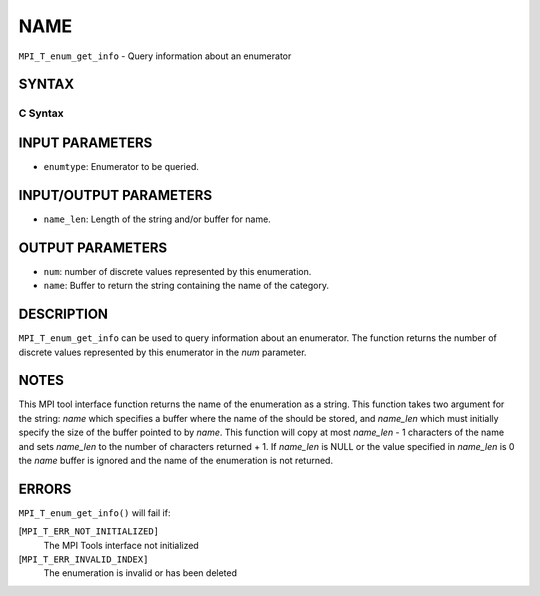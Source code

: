 NAME
~~~~

``MPI_T_enum_get_info`` - Query information about an enumerator

SYNTAX
======

C Syntax
--------

.. code-block:: c
   :linenos:

   #include <mpi.h>
   int MPI_T_enum_get_info(MPI_T_enum enumtype, int *num, char *name, int *name_len)

INPUT PARAMETERS
================

* ``enumtype``: Enumerator to be queried. 

INPUT/OUTPUT PARAMETERS
=======================

* ``name_len``: Length of the string and/or buffer for name. 

OUTPUT PARAMETERS
=================

* ``num``: number of discrete values represented by this enumeration. 

* ``name``: Buffer to return the string containing the name of the category. 

DESCRIPTION
===========

``MPI_T_enum_get_info`` can be used to query information about an
enumerator. The function returns the number of discrete values
represented by this enumerator in the *num* parameter.

NOTES
=====

This MPI tool interface function returns the name of the enumeration as
a string. This function takes two argument for the string: *name* which
specifies a buffer where the name of the should be stored, and
*name_len* which must initially specify the size of the buffer pointed
to by *name*. This function will copy at most *name_len* - 1 characters
of the name and sets *name_len* to the number of characters returned +
1. If *name_len* is NULL or the value specified in *name_len* is 0 the
*name* buffer is ignored and the name of the enumeration is not
returned.

ERRORS
======

``MPI_T_enum_get_info()`` will fail if:

[``MPI_T_ERR_NOT_INITIALIZED]``
   The MPI Tools interface not initialized

[``MPI_T_ERR_INVALID_INDEX]``
   The enumeration is invalid or has been deleted
